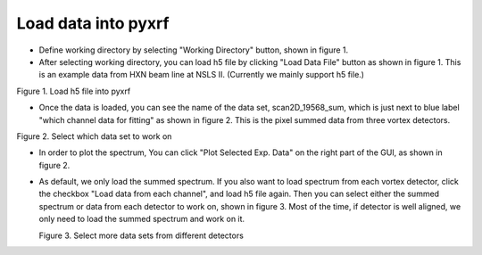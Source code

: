 ====================
Load data into pyxrf
====================


* Define working directory by selecting "Working Directory" button, shown in figure 1.

* After selecting working directory, you can load h5 file by clicking "Load Data File" button as shown in figure 1. This is an example data
  from HXN beam line at NSLS II. (Currently we mainly support h5 file.)

.. image:: /_static/define_h5file.jpg
Figure 1. Load h5 file into pyxrf

* Once the data is loaded, you can see the name of the data set, scan2D_19568_sum,
  which is just next to blue label "which channel data for fitting" as shown in figure 2.
  This is the pixel summed data from three vortex detectors.

.. image:: /_static/select_data_plot.png
Figure 2. Select which data set to work on

* In order to plot the spectrum, You can click "Plot Selected Exp. Data"
  on the right part of the GUI, as shown in figure 2.

* As default, we only load the summed spectrum. If you also want to load spectrum from each vortex detector,
  click the checkbox "Load data from each channel", and load h5 file again. Then you can select either the summed
  spectrum or data from each detector to work on, shown in figure 3. Most of the time,
  if detector is well aligned, we only need to load the summed spectrum and work on it.

  .. image:: /_static/more_datasets.png
  Figure 3. Select more data sets from different detectors
